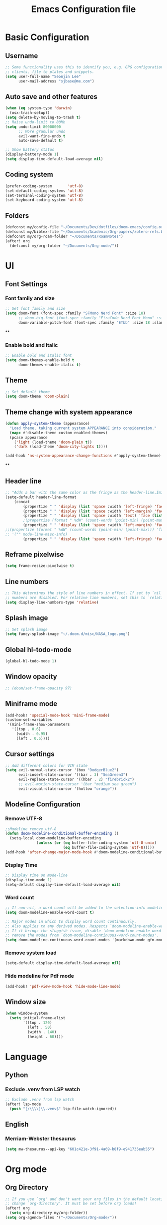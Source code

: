 #+title: Emacs Configuration file


* Basic Configuration
** Username
#+begin_src emacs-lisp :tangle yes
;; Some functionality uses this to identify you, e.g. GPG configuration, email
;; clients, file te plates and snippets.
(setq user-full-name "Seonjin Lee"
      user-mail-address "sjbase@me.com")
#+end_src
** Auto save and other features
#+begin_src emacs-lisp :tangle yes
(when (eq system-type 'darwin)
  (osx-trash-setup))
(setq delete-by-moving-to-trash t)
;; Raise undo-limit to 80Mb
(setq undo-limit 80000000
      ;; More granular undo
      evil-want-fine-undo t
      auto-save-default t)

;; Show battery status
(display-battery-mode 1)
(setq display-time-default-load-average nil)
#+end_src
** Coding system
#+begin_src emacs-lisp :tangle yes
(prefer-coding-system       'utf-8)
(set-default-coding-systems 'utf-8)
(set-terminal-coding-system 'utf-8)
(set-keyboard-coding-system 'utf-8)
#+end_src
** Folders
#+begin_src emacs-lisp :tangle yes
(defconst my/config-file "~/Documents/Dev/dotfiles/doom-emacs/config.org")
(defconst my/bibtex-file "~/Documents/Academic/Org-papers/zotero-refs.bib")
(defconst my/org-roam-folder "~/Documents/RoamNotes")
(after! org
  (defconst my/org-folder "~/Documents/Org-mode/"))
#+end_src
* UI
** Font Settings
*** Font family and size
#+begin_src emacs-lisp :tangle yes
;; Set font family and size
(setq doom-font (font-spec :family "SFMono Nerd Font" :size 18)
      ;; doom-big-font (font-spec :family "FiraCode Nerd Font Mono" :size 26 :style "Retina")
      doom-variable-pitch-font (font-spec :family "ETbb" :size 18 :slant 'normal :weight 'normal))
#+end_src
**
*** Enable bold and italic
#+begin_src emacs-lisp :tangle yes
;; Enable bold and italic font
(setq doom-themes-enable-bold t
      doom-themes-enable-italic t)
#+end_src
** Theme
#+begin_src emacs-lisp :tangle yes
;; Set default theme
(setq doom-theme 'doom-plain)
#+end_src
** Theme change with system appearance
#+begin_src emacs-lisp :tangle yes
(defun apply-system-theme (appearance)
  "Load theme, taking current system APPEARANCE into consideration."
  (mapc #'disable-theme custom-enabled-themes)
  (pcase appearance
    ('light (load-theme 'doom-plain t))
    ('dark (load-theme 'doom-city-lights t))))

(add-hook 'ns-system-appearance-change-functions #'apply-system-theme)
#+end_src
**
** Header line
#+begin_src emacs-lisp :tangle yes
;; "Adds a bar with the same color as the fringe as the header-line.Imitates the look of wordprocessors a bit."
(setq-default header-line-format
    (concat
        (propertize " " 'display (list 'space :width 'left-fringe) 'face 'fringe)
        (propertize " " 'display (list 'space :width 'left-margin) 'face (list (list :height 800) 'default))
        (propertize " " 'display (list 'space :width 'text) 'face (list (list :height 800) 'default))
        ;(propertize (format " %dW" (count-words (point-min) (point-max))) 'face 'default)
        (propertize " " 'display (list 'space :width 'left-margin) 'face (list (list :height 800) 'default))
;;(propertize (format " %dW" (count-words (point-min) (point-max))) 'face 'fringe)
;; '("" mode-line-misc-info)
        (propertize " " 'display (list 'space :width 'left-fringe) 'face 'fringe))) ;
#+end_src
** Reframe pixelwise
#+begin_src emacs-lisp :tangle yes
(setq frame-resize-pixelwise t)
#+end_src
** Line numbers
#+begin_src emacs-lisp :tangle yes
;; This determines the style of line numbers in effect. If set to `nil', line
;; numbers are disabled. For relative line numbers, set this to `relative'.
(setq display-line-numbers-type 'relative)
#+end_src
** Splash image
#+begin_src emacs-lisp :tangle yes
;; Set splash image
(setq fancy-splash-image "~/.doom.d/misc/NASA_logo.png")
#+end_src
** Global hl-todo-mode
#+begin_src emacs-lisp :tangle yes
(global-hl-todo-mode 1)
#+end_src
** Window opacity
#+begin_src emacs-lisp :tangle yes
;; (doom/set-frame-opacity 97)
#+end_src
** Miniframe mode
#+begin_src emacs-lisp :tangle yes
(add-hook! 'special-mode-hook 'mini-frame-mode)
(custom-set-variables
 '(mini-frame-show-parameters
   '((top . 0.6)
     (width . 0.95)
     (left . 0.5))))
#+end_src
** Cursor settings
#+begin_src emacs-lisp :tangle yes
;; Add different colors for VIM state
(setq evil-normal-state-cursor '(box "DodgerBlue2")
      evil-insert-state-cursor '((bar . 3) "SeaGreen3")
      evil-replace-state-cursor '((hbar . 2) "firebrick2")
      ;; evil-motion-state-cursor '(bar "medium sea green")
      evil-visual-state-cursor '(hollow "orange"))
#+end_src
** Modeline Configuration
*** Remove UTF-8
#+begin_src emacs-lisp :tangle yes
;;Modeline remove utf-8
(defun doom-modeline-conditional-buffer-encoding ()
  (setq-local doom-modeline-buffer-encoding
              (unless (or (eq buffer-file-coding-system 'utf-8-unix)
                          (eq buffer-file-coding-system 'utf-8)))))
(add-hook 'after-change-major-mode-hook #'doom-modeline-conditional-buffer-encoding)
#+end_src
*** Display Time
#+begin_src emacs-lisp :tangle yes
;; Display time on mode-line
(display-time-mode 1)
(setq-default display-time-default-load-average nil)
#+end_src
*** Word count
#+begin_src emacs-lisp :tangle yes
;; If non-nil, a word count will be added to the selection-info modeline segment.
(setq doom-modeline-enable-word-count t)

;; Major modes in which to display word count continuously.
;; Also applies to any derived modes. Respects `doom-modeline-enable-word-count'.
;; If it brings the sluggish issue, disable `doom-modeline-enable-word-count' or
;; remove the modes from `doom-modeline-continuous-word-count-modes'.
(setq doom-modeline-continuous-word-count-modes '(markdown-mode gfm-mode org-mode))
#+end_src
*** Remove system load
#+begin_src emacs-lisp :tangle yes
(setq-default display-time-default-load-average nil)
#+end_src
*** Hide modeline for Pdf mode
#+begin_src emacs-lisp :tangle yes
(add-hook! 'pdf-view-mode-hook 'hide-mode-line-mode)
#+end_src
** Window size
#+begin_src emacs-lisp :tangle yes
(when window-system
  (setq initial-frame-alist
        '((top . 120)
          (left . 50)
          (width . 140)
          (height . 60))))
#+end_src
* Language
** Python
*** Exclude .venv from LSP watch
#+begin_src emacs-lisp :tangle yes
;; Exclude .venv from lsp watch
(after! lsp-mode
  (push "[/\\\\]\\.venv$" lsp-file-watch-ignored))
#+end_src
** English
*** Merriam-Webster thesaurus
#+begin_src emacs-lisp :tangle yes
(setq mw-thesaurus--api-key "601c421e-3f91-4a69-b8f9-e941735eab55")
#+end_src
* Org mode
** Org Directory
#+begin_src emacs-lisp :tangle yes
;; If you use `org' and don't want your org files in the default location below,
;; change `org-directory'. It must be set before org loads!
(after! org
  (setq org-directory my/org-folder))
(setq org-agenda-files '("~/Documents/Org-mode/"))

#+end_src
** Auto-tangle Configuration Files
#+begin_src emacs-lisp :tangle yes
;; Automatically tangle our Emacs.org config file when we save it
(defun auto-org-babel-tangle ()
  (when (string-equal (buffer-file-name)
                      (expand-file-name my/config-file))
    ;; Dynamic scoping to the rescue
    (let ((org-confirm-babel-evaluate nil))
      (org-babel-tangle))))

(add-hook 'org-mode-hook (lambda () (add-hook 'after-save-hook #'auto-org-babel-tangle)))
#+end_src
** Pretty symbols
#+begin_src emacs-lisp :tangle yes
;; Pretty Symbol    s
(defun org-icons ()
  "Beautify org mode keywords."
  (setq prettify-symbols-alist '(("[ ]" . "☐")
                                 ("[X]" . "☑")
                                 ("[-]" . "■")
                                 ("#+BEGIN_SRC" . "↦")
                                 ("#+END_SRC" . "⇤")
                                 ("#+begin_src" . "↦")
                                 ("#+end_src" . "⇤")
                                 ("#+BEGIN_EXAMPLE" . "↦")
                                 ("#+END_EXAMPLE" . "⇤")
                                 ("#+TITLE:" . "")
                                 ("#+title:" . "")
                                 ("->" . "→")
                                 ("<-" . "←")
                                 ("=>" . "⮕")
                                 ("#+BEGIN_QUOTE" . "↦")
                                 ("#+END_QUOTE" . "⇤")))
  (prettify-symbols-mode))

(add-hook 'org-mode-hook 'org-icons)
#+end_src
** Enable org-mode for txt files
#+begin_src emacs-lisp :tangle yes
(add-to-list 'auto-mode-alist '("\\.txt$" . org-mode))
#+end_src
** Hide emphasis marker
#+begin_src emacs-lisp :tangle yes
;; show actually italicized text instead of /italicized text/
(setq org-hide-emphasis-markers t
      org-ellipsis "  " ;; folding symbol
      ;; org-pretty-entities t
      org-startup-indented t
      org-agenda-block-separator "")
#+end_src
** No gutter for org
#+begin_src emacs-lisp :tangle yes
(after! git-gutter
  (setq git-gutter:disabled-modes '(org-mode image-mode)))
#+end_src
** Nicer org-mode
#+begin_src emacs-lisp :tangle yes
(defun nicer-org ()
  (progn
    (+org-pretty-mode 1)
    (org-pretty-table-mode 1)
    (abbrev-mode 1)
    (mixed-pitch-mode 1)
    (hl-line-mode -1)
    (display-line-numbers-mode -1)
    (hide-mode-line-mode 1)
    (olivetti-mode 1)
    (org-indent-mode -1)
    ))
(setq save-abbrevs t)
(setq save-abbrevs 'silently)
(setq only-global-abbrevs t)
(setq olivetti-body-width 0.85)
(add-hook! 'org-mode-hook  #'nicer-org)
(add-hook! 'org-mode-hook #'hl-todo-mode)
(remove-hook! 'org-mode-hook  'org-superstar-mode)
(remove-hook! 'org-mode-hook  'org-fancy-priorities-mode)
(remove-hook! 'org-mode-hook  'flycheck-mode)
#+end_src

#+RESULTS:

** Remove stars
#+begin_src emacs-lisp :tangle yes
(defun org-mode-remove-stars ()
  (font-lock-add-keywords
   nil
   '(("^\\*+ "
      (0
       (prog1 nil
         (put-text-property (match-beginning 0) (match-end 0)
                            'invisible t)))))))

(add-hook! 'org-mode-hook #'org-mode-remove-stars)
#+end_src
** Line spacing
#+begin_src emacs-lisp :tangle yes
(add-hook! 'org-mode-hook (setq-local line-spacing 0.1))
#+end_src
** Custom fonts color
#+begin_src emacs-lisp :tangle yes
(add-hook! 'doom-load-theme-hook
  (after! org
    (set-face-attribute
     'org-document-title nil :foreground (doom-color 'fg))
    (set-face-attribute
     'org-level-1 nil :foreground (doom-color 'fg))
    (set-face-attribute
     'org-level-2 nil :foreground (doom-color 'fg))
    (set-face-attribute
     'org-level-3 nil :foreground (doom-color 'fg))
    (set-face-attribute
     'org-level-4 nil :foreground (doom-color 'fg))
    (set-face-attribute
     'org-ellipsis nil  :foreground (doom-color 'grey)
                        :background (doom-color 'bg))
    (set-face-attribute
     'org-hide nil :background (doom-color 'bg))
    (set-face-attribute
     'org-block nil :background (doom-color 'bg))
    (set-face-attribute
     'org-block-begin-line nil :background (doom-color 'bg))
    (set-face-attribute
     'org-block-end-line nil :background (doom-color 'bg))
    (set-face-attribute
     'org-table nil  :foreground (doom-color 'fg)
                        :background (doom-color 'bg-alt))
    (set-face-attribute
     'org-agenda-date nil :foreground (doom-color 'grey))
    (set-face-attribute
     'org-agenda-date-today nil :foreground (doom-color 'blue))
    (set-face-attribute
     'org-agenda-date-weekend nil :foreground (doom-color 'red))))
#+end_src
** Custom fonts height
#+begin_src emacs-lisp :tangle yes
(custom-set-faces!
  '(tooltip
    :family "FiraCode Nerd Font Mono")
  '(org-level-1
    :height 1.6
    :weight bold)
  '(org-level-2
    :height 1.3
    :weight bold
    :slant italic)
  '(org-level-3
    :height 1.2
    :weight bold)
  '(org-level-4
    :height 1.1
    :weight bold)
  '(org-ellipsis
    :weight normal
    :slant normal)
  '(org-block-begin-line
    :slant italic)
  '(org-block-end-line
    :slant italic)
  '(org-headline-done
    :strike-through nil)
  '(org-agenda-date
    :weight normal)
  '(org-agenda-date-today
    :weight bold
    :slant italic
    :height 1.2)
  '(org-agenda-date-weekend
    :weight normal)
  '(org-document-title
    :weight bold
    :slant italic
    :height 1.9))
 #+end_src
** Custom Todo
#+begin_src emacs-lisp :tangle yes
(after! org
  (setq org-todo-keywords
        '((sequence "TODO(t)" "NEXT(n)" "|" "DONE(d)")
          (sequence "IDEA(i)" "READ(r)" "DATA(c)" "ANAL(a)" "WRITE(w)" "PROOF(o)" "U/R(u)" "RETURN(j)" "|" "FIN(f)" "KILL(k)"))
        org-todo-keyword-faces
        '(("TODO"   . "#D95468")
          ("NEXT"  . "#D98E48")
          ("DONE"  . "#008B94")
          ("IDEA"  . "#E27E8D")
          ("READ"  . "#EBBF83")
          ("DATA"  . "#8BD49C")
          ("ANAL"  . "#33CED8")
          ("WRITE"  . "#5EC4FF")
          ("PROOF"  . "#539AFC")
          ("RETURN" . "#D95468")
          ("U/R" . "#718CA1")
          ("FIN" . "#008B94")
          ("KILL"   . "grey"))))

(setq hl-todo-keyword-faces
      '(("TODO"   . "#D95468")
        ("NEXT"  . "#D98E48")
        ("DONE"  . "#008B94")
        ("IDEA"  . "#E27E8D")
        ("READ"  . "#EBBF83")
        ("DATA"  . "#8BD49C")
        ("ANAL"  . "#33CED8")
        ("WRITE"  . "#5EC4FF")
        ("PROOF"  . "#539AFC")
        ("RETURN" . "#D95468")
        ("U/R" . "#718CA1")
        ("FIN" . "#008B94")
        ("KILL"   . "grey")))
#+end_src
** Custom calender view
#+begin_src emacs-lisp :tangle yes
(setq org-agenda-format-date (lambda (date) (concat "\n"
                                                    (make-string (window-width) 9472)
                                                    "\n"
                                                    (org-agenda-format-date-aligned date))))
#+end_src
* Org noter
#+begin_src emacs-lisp :tangle yes
(setq org-noter-always-create-frame nil)
#+end_src
* Org-roam
** Basic configs
#+begin_src emacs-lisp :tangle yes
(setq org-roam-directory my/org-roam-folder)
(setq org-roam-node-display-template (concat "${title:*} " (propertize "${tags:10}" 'face 'org-tag)))
#+end_src
** Org-roam UI
#+begin_src emacs-lisp :tangle yes
(map! :leader
      "n r u" #'org-roam-ui-mode)
#+end_src
** Ivy-bibtex
#+begin_src emacs-lisp :tangle yes
(setq bibtex-completion-bibliography my/bibtex-file
      bibtex-completion-pdf-field "file")
(add-hook! 'org-mode-hook #'org-roam-bibtex-mode)
#+end_src
** Org-ref
#+begin_src emacs-lisp :tangle yes
(setq
 org-ref-completion-library 'org-ref-ivy-cite
 org-ref-get-pdf-filename-function 'org-ref-get-pdf-filename-ivy-bibtex
 org-ref-default-bibliography my/bibtex-file
 org-ref-notes-function 'orb-edit-notes)
#+end_src
** Org-ref custom layout
#+begin_src emacs-lisp :tangle yes
(setq bibtex-completion-display-formats
      '((t . "${=has-pdf=:1}${=has-note=:1} ${author:20} ${year:4} ${title:*} ${=type=:7}")))
;; pretty simbols
(setq bibtex-completion-pdf-symbol "⌘")
(setq bibtex-completion-notes-symbol "✎")
#+end_src

#+RESULTS:

** Org-ref keybinding
#+begin_src emacs-lisp :tangle yes
(map! :map org-mode-map
      :leader
      "m @" #'org-ref-insert-cite-link
      :desc "Search bibliography"
      "m z" #'ivy-bibtex)
#+end_src
** Org-roam-bibtex link to org noter
#+begin_src emacs-lisp :tangle yes
(setq org-roam-capture-templates
      '(("n" "Org-noter" plain
         "%?"
         :target
         (file+head "%<%Y%m%d%H%M%S>-${slug}.org" "#+title: ${title}\n* Org-Noter\n:PROPERTIES:\n:NOTER_DOCUMENT: ${file}\n:END:")
         :unnarrowed t)))
#+end_src
* Custom Functions
** Center cursor
#+begin_src emacs-lisp :tangle yes
(define-minor-mode scroll-center-cursor-mode
  "Toggle centred cursor scrolling behavior"
  :init-value nil
  :lighter " S="
  :global nil
  (if scroll-center-cursor-mode
      (setq-local scroll-margin (* (frame-height) 2)
                  scroll-conservatively 0
                  maximum-scroll-margin 0.5)
    (dolist (local '(scroll-preserve-screen-position
                     scroll-conservatively
                     maximum-scroll-margin
                     scroll-margin))
      (kill-local-variable `,local)))
  )
#+end_src
** Auto-capitalize
#+begin_src emacs-lisp :tangle yes
(load! "misc/auto-capitalize")
(setq auto-capitalize-words `("I" "English"))
;; (add-hook 'org-mode-hook 'auto-capitalize-mode)
#+end_src
* Dired
#+begin_src emacs-lisp :tangle yes
(map! :map dired-mode-map
      :n "h" #'dired-up-directory
      :n "l" #'dired-view-file)
(map! :leader
      "o j" #'dired-jump
      "f n" #'dired-create-empty-file)
(after! dired
(setq dired-listing-switches "--group-directories-first -gaGh1v"))
#+end_src
* Elfeed
#+begin_src emacs-lisp :tangle yes
(setq elfeed-goodies/entry-pane-size 0.5)
(setq elfeed-feeds (quote
                    (("https://rss.sciencedirect.com/publication/science/02615177" Journal TM)
                     ("https://rss.sciencedirect.com/publication/science/01607383" Journal ATR))))
(map! :leader
      "o s" #'elfeed)
(map! :map elfeed-show-mode-map
      :n "J" #'elfeed-goodies/split-show-next
      :n "K" #'elfeed-goodies/split-show-prev)

#+end_src
* Emacs everywhere
#+begin_src emacs-lisp :tangle yes
;; (map! :map emacs-everywhere-mode-map
;;       :leader
;;       :desc "Finish Everywhere"
;;       "m s" #'emacs-everywhere-finish
;;       :desc "Abort Everywhere"
;;       "f d" #'emacs-everywhere-abort)
#+end_src
* Keybindings
** evil-easy-motion
*** Default keybinding
#+begin_src emacs-lisp :tangle yes
(evilem-default-keybindings "SPC")
#+end_src
** evil-snipe for visible
#+begin_src emacs-lisp :tangle yes
(setq evil-snipe-scope 'visible)
#+end_src
** Toggle org-indent
#+begin_src emacs-lisp :tangle yes
(map! :leader
      :desc "Org-mode indent"
      "t i" #'org-indent-mode)
#+end_src
** Toggle company-mode
#+begin_src emacs-lisp :tangle yes
(map! :leader
      :desc "Company autocompletion"
      "t c" #'company-mode)
#+end_src
** Toggle auto-capitalize-mode
#+begin_src emacs-lisp :tangle yes
(map! :leader
      :desc "Auto capitalize"
      "t C" #'auto-capitalize-mode)
#+end_src
** Toggle abbrev-mode
#+begin_src emacs-lisp :tangle yes
(map! :leader
      :desc "Abbrev-mode"
      "t a" #'abbrev-mode)
#+end_src
** Toggle scroll-center-cursor-mode
#+begin_src emacs-lisp :tangle yes
(map! :leader
      :desc "Scroll center cursor"
      "t s" #'scroll-center-cursor-mode)
#+end_src
** Toggle git-gutter-mode
#+begin_src emacs-lisp :tangle yes
(map! :leader
      :desc "Git gutter visual"
      "t G" #'git-gutter-mode)
#+end_src

** Toggle mode-line
#+begin_src emacs-lisp :tangle yes
(map! :leader
      :desc "Mode-line"
      "t m" #'hide-mode-line-mode)
#+end_src

** Magit push
#+begin_src emacs-lisp :tangle yes
(map! :leader
      :desc "Magit push"
      "g p" #'magit-push)
#+end_src

** Magit commit
#+begin_src emacs-lisp :tangle yes
(map! :leader
      :desc "Magit commit"
      "g C" #'magit-commit)
#+end_src

** MW-Thesaurus
#+begin_src emacs-lisp :tangle yes
(map! :leader
      :desc "M&W Thesaurus at point"
      "s t" #'mw-thesaurus-lookup-at-point)
(map! :leader
      :desc "M&W Thesaurus"
      "s T" #'mw-thesaurus-lookup)
#+end_src

** PDF-Tools
#+begin_src emacs-lisp :tangle yes
;; Highlight selected
(map! :leader
      :desc "Highlight selected"
      "m h" #'pdf-annot-add-highlight-markup-annotation)

;; Delete annotation
(map! :leader
      :desc "Delete annotation"
      "m h" #'pdf-annot-delete)

;; Revert
(map! :leader
      :desc "Revert PDF buffer"
      "m r" #'pdf-view-revert-buffer)
#+end_src
** Abbrev define
#+begin_src emacs-lisp :tangle yes
(map! :leader
      :desc "Add abbreviation for word"
      "m w" #'add-global-abbrev)
(map! :leader
      :desc "Add expansion for abbrev"
      "m W" #'inverse-add-global-abbrev)
#+end_src

